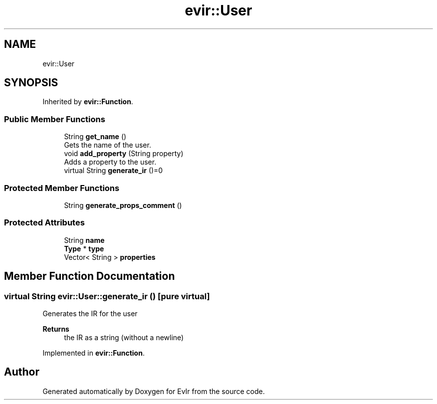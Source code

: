 .TH "evir::User" 3 "Tue Apr 26 2022" "Version 0.0.1" "EvIr" \" -*- nroff -*-
.ad l
.nh
.SH NAME
evir::User
.SH SYNOPSIS
.br
.PP
.PP
Inherited by \fBevir::Function\fP\&.
.SS "Public Member Functions"

.in +1c
.ti -1c
.RI "String \fBget_name\fP ()"
.br
.RI "Gets the name of the user\&. "
.ti -1c
.RI "void \fBadd_property\fP (String property)"
.br
.RI "Adds a property to the user\&. "
.ti -1c
.RI "virtual String \fBgenerate_ir\fP ()=0"
.br
.in -1c
.SS "Protected Member Functions"

.in +1c
.ti -1c
.RI "String \fBgenerate_props_comment\fP ()"
.br
.in -1c
.SS "Protected Attributes"

.in +1c
.ti -1c
.RI "String \fBname\fP"
.br
.ti -1c
.RI "\fBType\fP * \fBtype\fP"
.br
.ti -1c
.RI "Vector< String > \fBproperties\fP"
.br
.in -1c
.SH "Member Function Documentation"
.PP 
.SS "virtual String evir::User::generate_ir ()\fC [pure virtual]\fP"
Generates the IR for the user 
.PP
\fBReturns\fP
.RS 4
the IR as a string (without a newline) 
.RE
.PP

.PP
Implemented in \fBevir::Function\fP\&.

.SH "Author"
.PP 
Generated automatically by Doxygen for EvIr from the source code\&.
